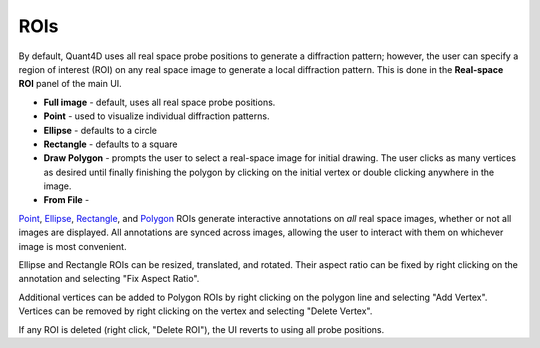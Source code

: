 .. _rois:

ROIs
----
By default, Quant4D uses all real space probe positions to generate a
diffraction pattern; however, the user can specify a region of interest (ROI)
on any real space image to generate a local diffraction pattern. This is done
in the **Real-space ROI** panel of the main UI. 

* **Full image** - default, uses all real space probe positions.
* **Point** - used to visualize individual diffraction patterns.
* **Ellipse** - defaults to a circle
* **Rectangle** - defaults to a square
* **Draw Polygon** - prompts the user to select a real-space image for initial
  drawing. The user clicks as many vertices as desired until finally finishing
  the polygon by clicking on the initial vertex or double clicking anywhere in
  the image. 
* **From File** - 

`Point`_, `Ellipse`_, `Rectangle`_, and `Polygon`_ ROIs generate interactive
annotations on *all* real space images, whether or not all images are
displayed. All annotations are synced across images, allowing the user to
interact with them on whichever image is most convenient.

Ellipse and Rectangle ROIs can be resized, translated, and rotated. Their aspect
ratio can be fixed by right clicking on the annotation and selecting "Fix
Aspect Ratio".

Additional vertices can be added to Polygon ROIs by right clicking on the
polygon line and selecting "Add Vertex". Vertices can be removed by right
clicking on the vertex and selecting "Delete Vertex".

If any ROI is deleted (right click, "Delete ROI"), the UI reverts to using all
probe positions. 

.. _Point : https://mathworks.com/help/images/ref/images.roi.point.html
.. _Ellipse : https://mathworks.com/help/images/ref/images.roi.ellipse.html
.. _Rectangle : https://mathworks.com/help/images/ref/images.roi.rectangle.html
.. _Polygon : https://mathworks.com/help/images/ref/images.roi.polygon.html

.. video:: ../_static/rois.mp4
    :width: 100%
    :autoplay:
    :loop:
    :controlslist: ['nodownload', 'nofullscreen', 'noremoteplayback']